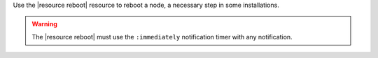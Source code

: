 .. The contents of this file are included in multiple topics.
.. This file should not be changed in a way that hinders its ability to appear in multiple documentation sets.

Use the |resource reboot| resource to reboot a node, a necessary step in some installations.

.. warning:: The |resource reboot| must use the ``:immediately`` notification timer with any notification.
